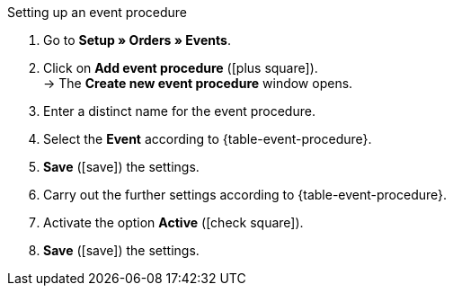 [.collapseBox]
.Setting up an event procedure
--
. Go to *Setup » Orders » Events*.
. Click on *Add event procedure* (icon:plus-square[role="green"]). +
→ The *Create new event procedure* window opens.
. Enter a distinct name for the event procedure.
. Select the *Event* according to {table-event-procedure}.
. *Save* (icon:save[role="green"]) the settings.
. Carry out the further settings according to {table-event-procedure}.
. Activate the option *Active* (icon:check-square[role="blue"]).
. *Save* (icon:save[role="green"]) the settings. +
ifdef::ea-queue[]
*_Note:_* The data is not transferred in real time when the event procedure is triggered. Instead, the data is registered in a queue. As such, transferring the data can take up to several minutes if a large number of jobs need to be processed. On the plus side, this means that several retries will be performed if the target server is throttled or not responding.
endif::[]
ifndef::ea-queue[]
endif::[]
--
